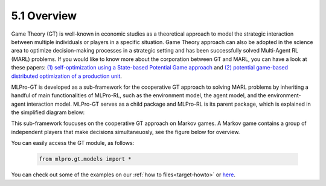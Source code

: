 5.1 Overview
================

Game Theory (GT) is well-known in economic studies as a theoretical approach to model the strategic
interaction between multiple individuals or players in a specific situation. Game Theory
approach can also be adopted in the science area to optimize decision-making processes in a
strategic setting and has been successfully solved Multi-Agent RL (MARL) problems.
If you would like to know more about the corporation between GT and MARL, you can have a look at these papers:
`(1) self-optimization using a State-based Potential Game approach <https://www.researchgate.net/publication/341980093_Distributed_Self-Optimization_of_Modular_Production_Units_A_State-Based_Potential_Game_Approach>`_ and
`(2) potential game-based distributed optimization of a production unit <https://www.researchgate.net/publication/332868950_Potential_Game_based_Distributed_Optimization_of_Modular_Production_Units>`_.

MLPro-GT is developed as a sub-framework for the cooperative GT approach to solving MARL problems by inheriting a handful of main functionalities of MLPro-RL,
such as the environment model, the agent model, and the environment-agent interaction model.
MLPro-GT serves as a child package and MLPro-RL is its parent package, which is explained in the simplified diagram below:

.. image:: images/MLPro-GT_class_diagram.png

This sub-framework foucuses on the cooperative GT approach on Markov games. A Markov game contains a group of independent players that make decisions simultaneuosly,
see the figure below for overview.

.. image:: images/MLPro_GT_Game.png

You can easily access the GT module, as follows:

    .. code-block:: python

        from mlpro.gt.models import *

You can check out some of the examples on our :ref:`how to files<target-howto>`
or `here <https://github.com/fhswf/MLPro/tree/main/examples/gt>`_.